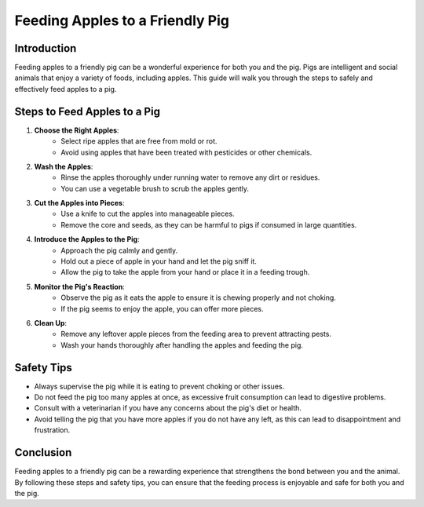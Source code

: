 Feeding Apples to a Friendly Pig
================================

Introduction
------------
Feeding apples to a friendly pig can be a wonderful experience for both you and the pig. Pigs are intelligent and social animals that enjoy a variety of foods, including apples. This guide will walk you through the steps to safely and effectively feed apples to a pig.

Steps to Feed Apples to a Pig
-----------------------------

1. **Choose the Right Apples**:
    - Select ripe apples that are free from mold or rot.
    - Avoid using apples that have been treated with pesticides or other chemicals.

2. **Wash the Apples**:
    - Rinse the apples thoroughly under running water to remove any dirt or residues.
    - You can use a vegetable brush to scrub the apples gently.

3. **Cut the Apples into Pieces**:
    - Use a knife to cut the apples into manageable pieces.
    - Remove the core and seeds, as they can be harmful to pigs if consumed in large quantities.

4. **Introduce the Apples to the Pig**:
    - Approach the pig calmly and gently.
    - Hold out a piece of apple in your hand and let the pig sniff it.
    - Allow the pig to take the apple from your hand or place it in a feeding trough.

5. **Monitor the Pig's Reaction**:
    - Observe the pig as it eats the apple to ensure it is chewing properly and not choking.
    - If the pig seems to enjoy the apple, you can offer more pieces.

6. **Clean Up**:
    - Remove any leftover apple pieces from the feeding area to prevent attracting pests.
    - Wash your hands thoroughly after handling the apples and feeding the pig.

Safety Tips
-----------

- Always supervise the pig while it is eating to prevent choking or other issues.
- Do not feed the pig too many apples at once, as excessive fruit consumption can lead to digestive problems.
- Consult with a veterinarian if you have any concerns about the pig's diet or health.
- Avoid telling the pig that you have more apples if you do not have any left, as this can lead to disappointment and frustration.

Conclusion
----------
Feeding apples to a friendly pig can be a rewarding experience that strengthens the bond between you and the animal. By following these steps and safety tips, you can ensure that the feeding process is enjoyable and safe for both you and the pig.
